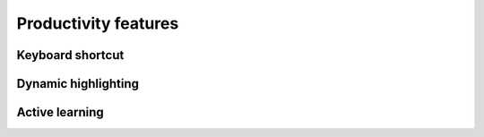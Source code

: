 Productivity features
=====


Keyboard shortcut
------------


Dynamic highlighting
----------------


Active learning
----------------
